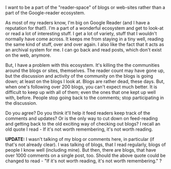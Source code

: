 #+BEGIN_COMMENT
.. title: Blogs, Feeds and Readers
.. date: 2010/04/20 22:29:00
.. tags: blab
.. slug: blogs-feeds-and-readers
#+END_COMMENT




I want to be a part of the "reader-space" of blogs or web-sites
rather than a part of the Google-reader ecosystem.

As most of my readers know, I'm big on Google Reader (and I have a
reputation for that!). I'm a part of a wonderful ecosystem and get
to look-at or read a lot of interesting stuff. I get a lot of
variety, stuff that I wouldn't normally have come across. It keeps
me from staying in a tiny well, reading the same kind of stuff,
over and over again. I also like the fact that it acts as an
archival system for me. I can go back and read posts, which don't
exist on the web, anymore.

But, I have a problem with this ecosystem. It's killing the the
communities around the blogs or sites, themselves. The reader
count may have gone up, but the discussion and activity of the
community on the blogs is going down; at least on the blogs I look
at. Blogs are rather dead, these days. But, when one's following
over 200 blogs, you can't expect much better. It is difficult to
keep up with all of them; even the ones that one kept up well
with, before. People stop going back to the comments; stop
participating in the discussion.

Do you agree? Do you think it'll help it feed readers keep track
of the comments and updates? Or is the only way to cut down on
feed-reading and getting back to the old exciting way of checking
out blogs? I recall an old quote I read - If it's not worth
remembering, it's not worth reading.

*UPDATE:* I wasn't talking of my blog or comments here, in
 particular (if that's not already clear). I was talking of blogs,
 that I read regularly, blogs of people I know well (including
 mine). But then, there are blogs, that have over 1000 comments on
 a single post, too. Should the above quote could be changed to
 read - "If it's not worth reading, it's not worth remembering." ?
